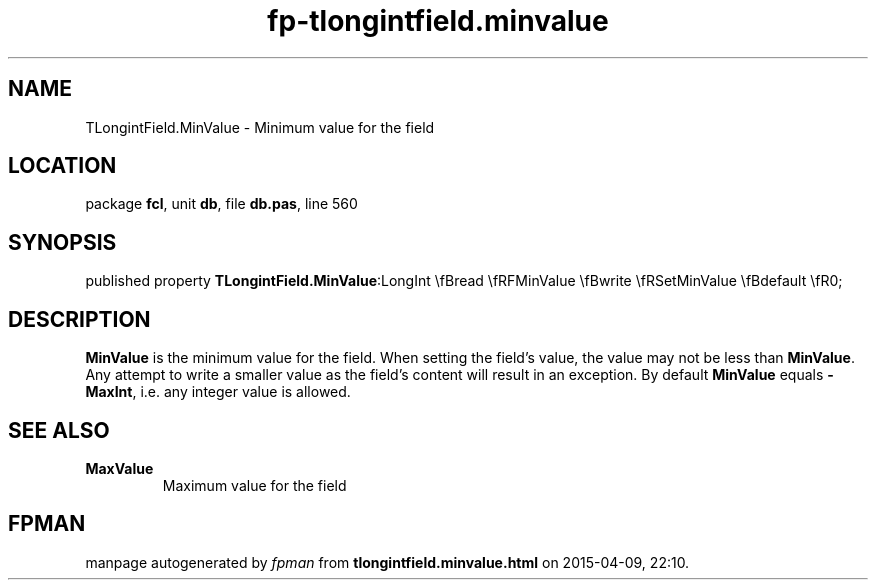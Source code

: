 .\" file autogenerated by fpman
.TH "fp-tlongintfield.minvalue" 3 "2014-03-14" "fpman" "Free Pascal Programmer's Manual"
.SH NAME
TLongintField.MinValue - Minimum value for the field
.SH LOCATION
package \fBfcl\fR, unit \fBdb\fR, file \fBdb.pas\fR, line 560
.SH SYNOPSIS
published property  \fBTLongintField.MinValue\fR:LongInt \\fBread \\fRFMinValue \\fBwrite \\fRSetMinValue \\fBdefault \\fR0;
.SH DESCRIPTION
\fBMinValue\fR is the minimum value for the field. When setting the field's value, the value may not be less than \fBMinValue\fR. Any attempt to write a smaller value as the field's content will result in an exception. By default \fBMinValue\fR equals \fB-MaxInt\fR, i.e. any integer value is allowed.


.SH SEE ALSO
.TP
.B MaxValue
Maximum value for the field

.SH FPMAN
manpage autogenerated by \fIfpman\fR from \fBtlongintfield.minvalue.html\fR on 2015-04-09, 22:10.

